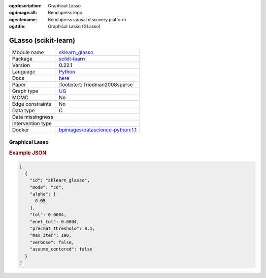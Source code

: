 


:og:description: Graphical Lasso
:og:image:alt: Benchpress logo
:og:sitename: Benchpress causal discovery platform
:og:title: Graphical Lasso (GLasso)
 
.. meta::
    :title: Graphical Lasso 
    :description: Graphical Lasso


.. _sklearn_glasso: 

GLasso (scikit-learn) 
**********************



.. list-table:: 

   * - Module name
     - `sklearn_glasso <https://github.com/felixleopoldo/benchpress/tree/master/workflow/rules/structure_learning_algorithms/sklearn_glasso>`__
   * - Package
     - `scikit-learn <https://scikit-learn.org/0.22/>`__
   * - Version
     - 0.22.1
   * - Language
     - `Python <https://www.python.org/>`__
   * - Docs
     - `here <https://scikit-learn.org/0.22/modules/generated/sklearn.covariance.graphical_lasso.html?highlight=glasso>`__
   * - Paper
     - :footcite:t:`friedman2008sparse`
   * - Graph type
     - `UG <https://en.wikipedia.org/wiki/Graph_(discrete_mathematics)#Graph>`__
   * - MCMC
     - No
   * - Edge constraints
     - No
   * - Data type
     - C
   * - Data missingness
     - 
   * - Intervention type
     - 
   * - Docker 
     - `bpimages/datascience-python:1.1 <https://hub.docker.com/r/bpimages/datascience-python/tags>`__




Graphical Lasso 
-------------------




.. rubric:: Example JSON


.. code-block:: json


    [
      {
        "id": "sklearn_glasso",
        "mode": "cd",
        "alpha": [
          0.05
        ],
        "tol": 0.0004,
        "enet_tol": 0.0004,
        "precmat_threshold": 0.1,
        "max_iter": 100,
        "verbose": false,
        "assume_centered": false
      }
    ]

.. footbibliography::


